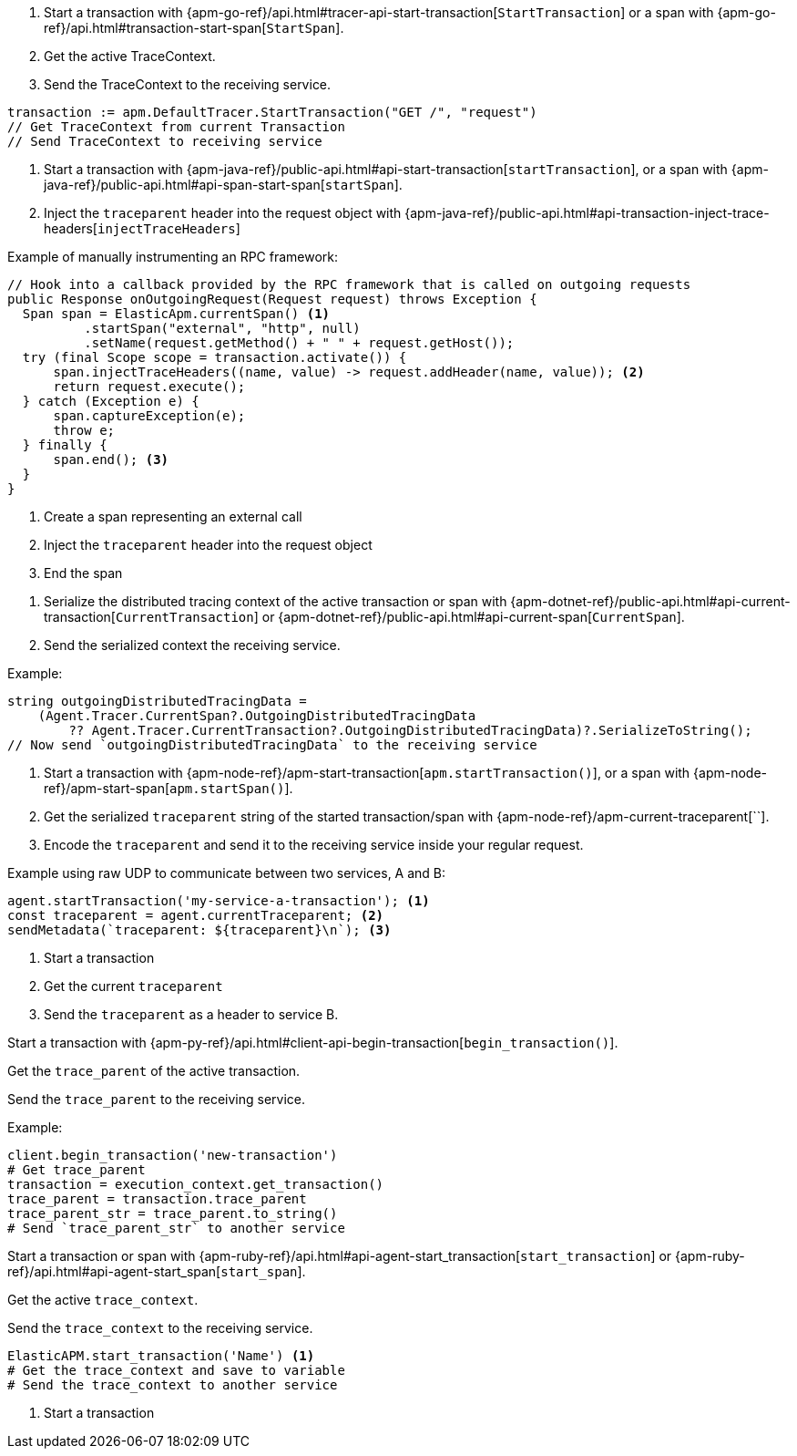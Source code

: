 // tag::go[]

// Need help with this example

1. Start a transaction with
{apm-go-ref}/api.html#tracer-api-start-transaction[`StartTransaction`] or a span with
{apm-go-ref}/api.html#transaction-start-span[`StartSpan`].

2. Get the active TraceContext.

3. Send the TraceContext to the receiving service.

[source,go]
----
transaction := apm.DefaultTracer.StartTransaction("GET /", "request")
// Get TraceContext from current Transaction
// Send TraceContext to receiving service
----
// end::go[]

// ***************************************************
// ***************************************************

// tag::java[]

1. Start a transaction with {apm-java-ref}/public-api.html#api-start-transaction[`startTransaction`],
or a span with {apm-java-ref}/public-api.html#api-span-start-span[`startSpan`].

2. Inject the `traceparent` header into the request object with
{apm-java-ref}/public-api.html#api-transaction-inject-trace-headers[`injectTraceHeaders`]

Example of manually instrumenting an RPC framework:

[source,java]
----
// Hook into a callback provided by the RPC framework that is called on outgoing requests
public Response onOutgoingRequest(Request request) throws Exception {
  Span span = ElasticApm.currentSpan() <1>
          .startSpan("external", "http", null)
          .setName(request.getMethod() + " " + request.getHost());
  try (final Scope scope = transaction.activate()) {
      span.injectTraceHeaders((name, value) -> request.addHeader(name, value)); <2>
      return request.execute();
  } catch (Exception e) {
      span.captureException(e);
      throw e;
  } finally {
      span.end(); <3>
  }
}
----
<1> Create a span representing an external call
<2> Inject the `traceparent` header into the request object
<3> End the span

// end::java[]

// ***************************************************
// ***************************************************

// tag::net[]

1. Serialize the distributed tracing context of the active transaction or span with
{apm-dotnet-ref}/public-api.html#api-current-transaction[`CurrentTransaction`] or
{apm-dotnet-ref}/public-api.html#api-current-span[`CurrentSpan`].

2. Send the serialized context the receiving service.

Example:

[source,csharp]
----
string outgoingDistributedTracingData =
    (Agent.Tracer.CurrentSpan?.OutgoingDistributedTracingData
        ?? Agent.Tracer.CurrentTransaction?.OutgoingDistributedTracingData)?.SerializeToString();
// Now send `outgoingDistributedTracingData` to the receiving service
----

// end::net[]

// ***************************************************
// ***************************************************

// tag::node[]

1. Start a transaction with {apm-node-ref}/apm-start-transaction[`apm.startTransaction()`],
or a span with {apm-node-ref}/apm-start-span[`apm.startSpan()`].

2. Get the serialized `traceparent` string of the started transaction/span with
{apm-node-ref}/apm-current-traceparent[``].

3. Encode the `traceparent` and send it to the receiving service inside your regular request.

Example using raw UDP to communicate between two services, A and B:

[source,js]
----
agent.startTransaction('my-service-a-transaction'); <1>
const traceparent = agent.currentTraceparent; <2>
sendMetadata(`traceparent: ${traceparent}\n`); <3>
----
<1> Start a transaction
<2> Get the current `traceparent`
<3> Send the `traceparent` as a header to service B.

// end::node[]

// ***************************************************
// ***************************************************

// tag::python[]

// help

Start a transaction with {apm-py-ref}/api.html#client-api-begin-transaction[`begin_transaction()`].

Get the `trace_parent` of the active transaction.

Send the `trace_parent` to the receiving service.

Example:

[source,python]
----
client.begin_transaction('new-transaction')
# Get trace_parent
transaction = execution_context.get_transaction()
trace_parent = transaction.trace_parent
trace_parent_str = trace_parent.to_string()
# Send `trace_parent_str` to another service
----

// end::python[]

// ***************************************************
// ***************************************************

// tag::ruby[]

// halp

Start a transaction or span with
{apm-ruby-ref}/api.html#api-agent-start_transaction[`start_transaction`] or
{apm-ruby-ref}/api.html#api-agent-start_span[`start_span`].

Get the active `trace_context`.

Send the `trace_context` to the receiving service.

[source,ruby]
----
ElasticAPM.start_transaction('Name') <1>
# Get the trace_context and save to variable
# Send the trace_context to another service
----
<1> Start a transaction

// end::ruby[]

// ***************************************************
// ***************************************************

// tag::rum[]

// end::rum[]
